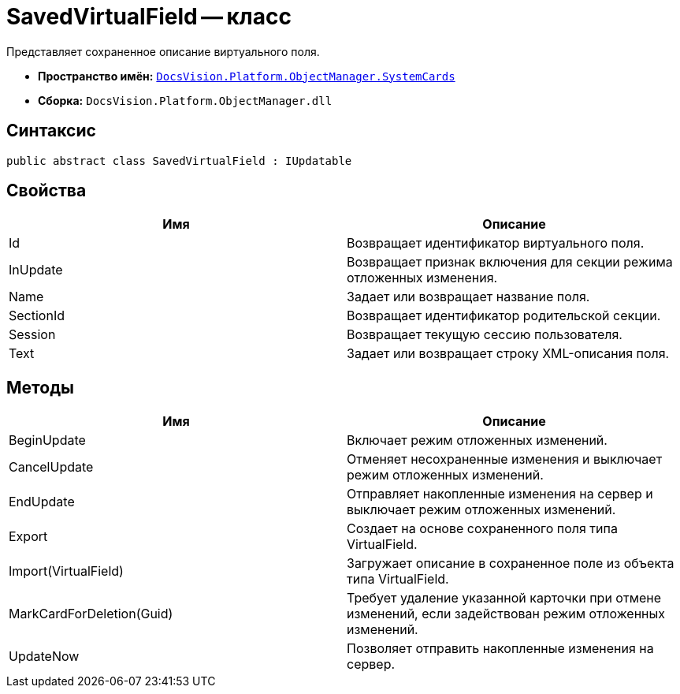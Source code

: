 = SavedVirtualField -- класс

Представляет сохраненное описание виртуального поля.

* *Пространство имён:* `xref:api/DocsVision/Platform/ObjectManager/SystemCards/SystemCards_NS.adoc[DocsVision.Platform.ObjectManager.SystemCards]`
* *Сборка:* `DocsVision.Platform.ObjectManager.dll`

== Синтаксис

[source,csharp]
----
public abstract class SavedVirtualField : IUpdatable
----

== Свойства

[cols=",",options="header"]
|===
|Имя |Описание
|Id |Возвращает идентификатор виртуального поля.
|InUpdate |Возвращает признак включения для секции режима отложенных изменения.
|Name |Задает или возвращает название поля.
|SectionId |Возвращает идентификатор родительской секции.
|Session |Возвращает текущую сессию пользователя.
|Text |Задает или возвращает строку XML-описания поля.
|===

== Методы

[cols=",",options="header"]
|===
|Имя |Описание
|BeginUpdate |Включает режим отложенных изменений.
|CancelUpdate |Отменяет несохраненные изменения и выключает режим отложенных изменений.
|EndUpdate |Отправляет накопленные изменения на сервер и выключает режим отложенных изменений.
|Export |Создает на основе сохраненного поля типа VirtualField.
|Import(VirtualField) |Загружает описание в сохраненное поле из объекта типа VirtualField.
|MarkCardForDeletion(Guid) |Требует удаление указанной карточки при отмене изменений, если задействован режим отложенных изменений.
|UpdateNow |Позволяет отправить накопленные изменения на сервер.
|===
